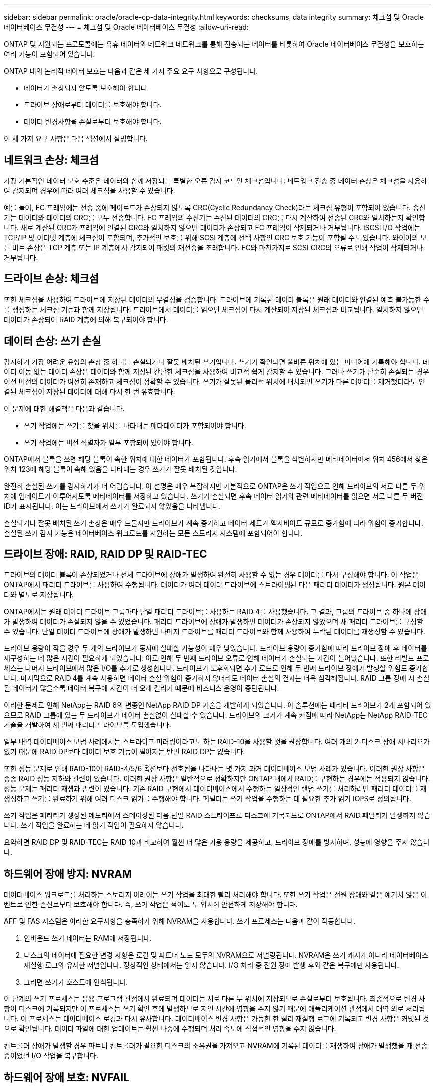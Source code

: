 ---
sidebar: sidebar 
permalink: oracle/oracle-dp-data-integrity.html 
keywords: checksums, data integrity 
summary: 체크섬 및 Oracle 데이터베이스 무결성 
---
= 체크섬 및 Oracle 데이터베이스 무결성
:allow-uri-read: 


[role="lead"]
ONTAP 및 지원되는 프로토콜에는 유휴 데이터와 네트워크 네트워크를 통해 전송되는 데이터를 비롯하여 Oracle 데이터베이스 무결성을 보호하는 여러 기능이 포함되어 있습니다.

ONTAP 내의 논리적 데이터 보호는 다음과 같은 세 가지 주요 요구 사항으로 구성됩니다.

* 데이터가 손상되지 않도록 보호해야 합니다.
* 드라이브 장애로부터 데이터를 보호해야 합니다.
* 데이터 변경사항을 손실로부터 보호해야 합니다.


이 세 가지 요구 사항은 다음 섹션에서 설명합니다.



== 네트워크 손상: 체크섬

가장 기본적인 데이터 보호 수준은 데이터와 함께 저장되는 특별한 오류 감지 코드인 체크섬입니다. 네트워크 전송 중 데이터 손상은 체크섬을 사용하여 감지되며 경우에 따라 여러 체크섬을 사용할 수 있습니다.

예를 들어, FC 프레임에는 전송 중에 페이로드가 손상되지 않도록 CRC(Cyclic Redundancy Check)라는 체크섬 유형이 포함되어 있습니다. 송신기는 데이터와 데이터의 CRC를 모두 전송합니다. FC 프레임의 수신기는 수신된 데이터의 CRC를 다시 계산하여 전송된 CRC와 일치하는지 확인합니다. 새로 계산된 CRC가 프레임에 연결된 CRC와 일치하지 않으면 데이터가 손상되고 FC 프레임이 삭제되거나 거부됩니다. iSCSI I/O 작업에는 TCP/IP 및 이더넷 계층에 체크섬이 포함되며, 추가적인 보호를 위해 SCSI 계층에 선택 사항인 CRC 보호 기능이 포함될 수도 있습니다. 와이어의 모든 비트 손상은 TCP 계층 또는 IP 계층에서 감지되어 패킷의 재전송을 초래합니다. FC와 마찬가지로 SCSI CRC의 오류로 인해 작업이 삭제되거나 거부됩니다.



== 드라이브 손상: 체크섬

또한 체크섬을 사용하여 드라이브에 저장된 데이터의 무결성을 검증합니다. 드라이브에 기록된 데이터 블록은 원래 데이터와 연결된 예측 불가능한 수를 생성하는 체크섬 기능과 함께 저장됩니다. 드라이브에서 데이터를 읽으면 체크섬이 다시 계산되어 저장된 체크섬과 비교됩니다. 일치하지 않으면 데이터가 손상되어 RAID 계층에 의해 복구되어야 합니다.



== 데이터 손상: 쓰기 손실

감지하기 가장 어려운 유형의 손상 중 하나는 손실되거나 잘못 배치된 쓰기입니다. 쓰기가 확인되면 올바른 위치에 있는 미디어에 기록해야 합니다. 데이터 이동 없는 데이터 손상은 데이터와 함께 저장된 간단한 체크섬을 사용하여 비교적 쉽게 감지할 수 있습니다. 그러나 쓰기가 단순히 손실되는 경우 이전 버전의 데이터가 여전히 존재하고 체크섬이 정확할 수 있습니다. 쓰기가 잘못된 물리적 위치에 배치되면 쓰기가 다른 데이터를 제거했더라도 연결된 체크섬이 저장된 데이터에 대해 다시 한 번 유효합니다.

이 문제에 대한 해결책은 다음과 같습니다.

* 쓰기 작업에는 쓰기를 찾을 위치를 나타내는 메타데이터가 포함되어야 합니다.
* 쓰기 작업에는 버전 식별자가 일부 포함되어 있어야 합니다.


ONTAP에서 블록을 쓰면 해당 블록이 속한 위치에 대한 데이터가 포함됩니다. 후속 읽기에서 블록을 식별하지만 메타데이터에서 위치 456에서 찾은 위치 123에 해당 블록이 속해 있음을 나타내는 경우 쓰기가 잘못 배치된 것입니다.

완전히 손실된 쓰기를 감지하기가 더 어렵습니다. 이 설명은 매우 복잡하지만 기본적으로 ONTAP은 쓰기 작업으로 인해 드라이브의 서로 다른 두 위치에 업데이트가 이루어지도록 메타데이터를 저장하고 있습니다. 쓰기가 손실되면 후속 데이터 읽기와 관련 메타데이터를 읽으면 서로 다른 두 버전 ID가 표시됩니다. 이는 드라이브에서 쓰기가 완료되지 않았음을 나타냅니다.

손실되거나 잘못 배치된 쓰기 손상은 매우 드물지만 드라이브가 계속 증가하고 데이터 세트가 엑사바이트 규모로 증가함에 따라 위험이 증가합니다. 손실된 쓰기 감지 기능은 데이터베이스 워크로드를 지원하는 모든 스토리지 시스템에 포함되어야 합니다.



== 드라이브 장애: RAID, RAID DP 및 RAID-TEC

드라이브의 데이터 블록이 손상되었거나 전체 드라이브에 장애가 발생하여 완전히 사용할 수 없는 경우 데이터를 다시 구성해야 합니다. 이 작업은 ONTAP에서 패리티 드라이브를 사용하여 수행됩니다. 데이터가 여러 데이터 드라이브에 스트라이핑된 다음 패리티 데이터가 생성됩니다. 원본 데이터와 별도로 저장됩니다.

ONTAP에서는 원래 데이터 드라이브 그룹마다 단일 패리티 드라이브를 사용하는 RAID 4를 사용했습니다. 그 결과, 그룹의 드라이브 중 하나에 장애가 발생하여 데이터가 손실되지 않을 수 있었습니다. 패리티 드라이브에 장애가 발생하면 데이터가 손상되지 않았으며 새 패리티 드라이브를 구성할 수 있습니다. 단일 데이터 드라이브에 장애가 발생하면 나머지 드라이브를 패리티 드라이브와 함께 사용하여 누락된 데이터를 재생성할 수 있습니다.

드라이브 용량이 작을 경우 두 개의 드라이브가 동시에 실패할 가능성이 매우 낮았습니다. 드라이브 용량이 증가함에 따라 드라이브 장애 후 데이터를 재구성하는 데 많은 시간이 필요하게 되었습니다. 이로 인해 두 번째 드라이브 오류로 인해 데이터가 손실되는 기간이 늘어났습니다. 또한 리빌드 프로세스는 나머지 드라이브에서 많은 I/O를 추가로 생성합니다. 드라이브가 노후화되면 추가 로드로 인해 두 번째 드라이브 장애가 발생할 위험도 증가합니다. 마지막으로 RAID 4를 계속 사용하면 데이터 손실 위험이 증가하지 않더라도 데이터 손실의 결과는 더욱 심각해집니다. RAID 그룹 장애 시 손실될 데이터가 많을수록 데이터 복구에 시간이 더 오래 걸리기 때문에 비즈니스 운영이 중단됩니다.

이러한 문제로 인해 NetApp는 RAID 6의 변종인 NetApp RAID DP 기술을 개발하게 되었습니다. 이 솔루션에는 패리티 드라이브가 2개 포함되어 있으므로 RAID 그룹에 있는 두 드라이브가 데이터 손실없이 실패할 수 있습니다. 드라이브의 크기가 계속 커짐에 따라 NetApp는 NetApp RAID-TEC 기술을 개발하여 세 번째 패리티 드라이브를 도입했습니다.

일부 내역 데이터베이스 모범 사례에서는 스트라이프 미러링이라고도 하는 RAID-10을 사용할 것을 권장합니다. 여러 개의 2-디스크 장애 시나리오가 있기 때문에 RAID DP보다 데이터 보호 기능이 떨어지는 반면 RAID DP는 없습니다.

또한 성능 문제로 인해 RAID-10이 RAID-4/5/6 옵션보다 선호됨을 나타내는 몇 가지 과거 데이터베이스 모범 사례가 있습니다. 이러한 권장 사항은 종종 RAID 성능 저하와 관련이 있습니다. 이러한 권장 사항은 일반적으로 정확하지만 ONTAP 내에서 RAID를 구현하는 경우에는 적용되지 않습니다. 성능 문제는 패리티 재생과 관련이 있습니다. 기존 RAID 구현에서 데이터베이스에서 수행하는 일상적인 랜덤 쓰기를 처리하려면 패리티 데이터를 재생성하고 쓰기를 완료하기 위해 여러 디스크 읽기를 수행해야 합니다. 페널티는 쓰기 작업을 수행하는 데 필요한 추가 읽기 IOPS로 정의됩니다.

쓰기 작업은 패리티가 생성된 메모리에서 스테이징된 다음 단일 RAID 스트라이프로 디스크에 기록되므로 ONTAP에서 RAID 패널티가 발생하지 않습니다. 쓰기 작업을 완료하는 데 읽기 작업이 필요하지 않습니다.

요약하면 RAID DP 및 RAID-TEC는 RAID 10과 비교하여 훨씬 더 많은 가용 용량을 제공하고, 드라이브 장애를 방지하며, 성능에 영향을 주지 않습니다.



== 하드웨어 장애 방지: NVRAM

데이터베이스 워크로드를 처리하는 스토리지 어레이는 쓰기 작업을 최대한 빨리 처리해야 합니다. 또한 쓰기 작업은 전원 장애와 같은 예기치 않은 이벤트로 인한 손실로부터 보호해야 합니다. 즉, 쓰기 작업은 적어도 두 위치에 안전하게 저장해야 합니다.

AFF 및 FAS 시스템은 이러한 요구사항을 충족하기 위해 NVRAM을 사용합니다. 쓰기 프로세스는 다음과 같이 작동합니다.

. 인바운드 쓰기 데이터는 RAM에 저장됩니다.
. 디스크의 데이터에 필요한 변경 사항은 로컬 및 파트너 노드 모두의 NVRAM으로 저널링됩니다. NVRAM은 쓰기 캐시가 아니라 데이터베이스 재실행 로그와 유사한 저널입니다. 정상적인 상태에서는 읽지 않습니다. I/O 처리 중 전원 장애 발생 후와 같은 복구에만 사용됩니다.
. 그러면 쓰기가 호스트에 인식됩니다.


이 단계의 쓰기 프로세스는 응용 프로그램 관점에서 완료되며 데이터는 서로 다른 두 위치에 저장되므로 손실로부터 보호됩니다. 최종적으로 변경 사항이 디스크에 기록되지만 이 프로세스는 쓰기 확인 후에 발생하므로 지연 시간에 영향을 주지 않기 때문에 애플리케이션 관점에서 대역 외로 처리됩니다. 이 프로세스는 데이터베이스 로깅과 다시 유사합니다. 데이터베이스 변경 사항은 가능한 한 빨리 재실행 로그에 기록되고 변경 사항은 커밋된 것으로 확인됩니다. 데이터 파일에 대한 업데이트는 훨씬 나중에 수행되며 처리 속도에 직접적인 영향을 주지 않습니다.

컨트롤러 장애가 발생할 경우 파트너 컨트롤러가 필요한 디스크의 소유권을 가져오고 NVRAM에 기록된 데이터를 재생하여 장애가 발생했을 때 전송 중이었던 I/O 작업을 복구합니다.



== 하드웨어 장애 보호: NVFAIL

앞서 설명한 것처럼, 쓰기는 하나 이상의 다른 컨트롤러에서 로컬 NVRAM 및 NVRAM에 로그인되기 전까지는 승인되지 않습니다. 이렇게 하면 하드웨어 장애나 정전이 발생해도 전송 중인 I/O가 손실되지 않습니다 로컬 NVRAM에 장애가 발생하거나 HA 파트너에 대한 연결이 실패하면 전송 중인 이 데이터는 더 이상 미러링되지 않습니다.

로컬 NVRAM에 오류가 보고되면 노드가 종료됩니다. 이 종료를 통해 HA 파트너 컨트롤러로 페일오버됩니다. 오류가 발생한 컨트롤러가 쓰기 작업을 인식하지 못했기 때문에 데이터가 손실되지 않습니다.

페일오버가 강제 적용되지 않는 한 ONTAP는 데이터가 동기화되지 않을 때 페일오버를 허용하지 않습니다. 이러한 방식으로 조건을 강제로 변경하면 데이터가 원래 컨트롤러에 남겨질 수 있으며 데이터 손실이 허용되는 수준임을 알 수 있습니다.

데이터베이스는 디스크에 대규모 내부 데이터 캐시를 유지하기 때문에 페일오버가 강제 적용되는 경우 손상에 특히 취약합니다. 강제 적용 페일오버가 발생하면 이전에 승인되었던 변경사항이 효과적으로 폐기됩니다. 스토리지 어레이의 콘텐츠가 사실상 이전 시간으로 이동하며, 데이터베이스 캐시의 상태는 디스크에 있는 데이터의 상태를 더 이상 반영하지 않습니다.

이 상황에서 데이터를 보호하기 위해 ONTAP에서는 NVRAM 장애에 대비하여 특별한 보호를 제공하도록 볼륨을 구성할 수 있습니다. 이 보호 메커니즘이 트리거되면 볼륨이 NVFAIL이라는 상태로 전환됩니다. 이 상태에서는 I/O 오류가 발생하여 오래된 데이터를 사용하지 않도록 애플리케이션이 종료됩니다. 확인된 쓰기가 스토리지 배열에 있어야 하므로 데이터가 손실되지 않아야 합니다.

일반적인 다음 단계는 관리자가 LUN 및 볼륨을 수동으로 다시 온라인 상태로 전환하기 전에 호스트를 완전히 종료하는 것입니다. 이러한 단계에는 일부 작업이 포함될 수 있지만 이 접근 방식은 데이터 무결성을 보장하는 가장 안전한 방법입니다. 모든 데이터에 이 보호가 필요한 것은 아니므로 NVFAIL 동작을 볼륨별로 구성할 수 있습니다.



== 사이트 및 쉘프 장애 보호: SyncMirror 및 플렉스

SyncMirror는 RAID DP 또는 RAID-TEC를 향상하지만 대체하지는 않는 미러링 기술입니다. 2개의 독립적인 RAID 그룹의 콘텐츠를 미러링합니다. 논리적 구성은 다음과 같습니다.

* 드라이브는 위치에 따라 두 개의 풀로 구성됩니다. 하나의 풀은 사이트 A의 모든 드라이브로 구성되고, 두 번째 풀은 사이트 B의 모든 드라이브로 구성됩니다
* 그런 다음 애그리게이트라고 하는 공통 스토리지 풀이 RAID 그룹의 미러링된 세트를 기반으로 생성됩니다. 각 사이트에서 동일한 수의 드라이브가 그려집니다. 예를 들어, 20개 드라이브로 구성된 SyncMirror 애그리게이트는 사이트 A의 드라이브 10개와 사이트 B의 드라이브 10개로 구성됩니다
* 특정 사이트의 각 드라이브 세트는 미러링 사용과 관계없이 하나 이상의 완전히 이중화된 RAID-DP 또는 RAID-TEC 그룹으로 자동으로 구성됩니다. 따라서 사이트 손실 후에도 데이터를 지속적으로 보호할 수 있습니다.


image:syncmirror.png["오류: 그래픽 이미지가 없습니다"]

위 그림은 SyncMirror 구성의 예를 보여 줍니다. 24-드라이브 애그리게이트가 사이트 A에 할당된 쉘프의 드라이브 12개와 사이트 B에 할당된 쉘프의 드라이브 12개로 컨트롤러에서 생성되었습니다 드라이브는 두 개의 미러링된 RAID 그룹으로 그룹화되었습니다. RAID Group 0에는 사이트 B의 6개 드라이브 플렉스에 미러링된 사이트 A의 6개 드라이브 플렉스가 포함되어 있습니다 마찬가지로, RAID 그룹 1에는 사이트 B의 6개 드라이브 플렉스에 미러링되는 사이트 A의 6개 드라이브 플렉스가 포함되어 있습니다

SyncMirror는 일반적으로 각 사이트에 하나의 데이터 복사본으로 MetroCluster 시스템에 원격 미러링을 제공하는 데 사용됩니다. 경우에 따라 단일 시스템에서 추가 수준의 이중화를 제공하기 위해 사용되었습니다. 특히, 쉘프 레벨 이중화를 제공합니다. 드라이브 쉘프에는 이미 이중 전원 공급 장치와 컨트롤러가 포함되어 있으며 전반적으로 판금보다 조금 더 크지만, 경우에 따라 추가 보호가 필요할 수 있습니다. 예를 들어, 한 NetApp 고객은 자동차 테스트에 사용되는 모바일 실시간 분석 플랫폼용 SyncMirror를 구축했습니다. 시스템은 독립적인 UPS 시스템의 독립적인 전원 공급으로 공급되는 두 개의 물리적 랙으로 분리되었습니다.



== 체크섬

체크섬에 대한 주제는 Oracle RMAN 스트리밍 백업을 사용하는 데 익숙한 DBA가 스냅샷 기반 백업으로 마이그레이션하는 데 특히 유용합니다. RMAN은 백업 운영 중에 무결성 점검을 수행하는 기능을 가지고 있습니다. 이것이 유용하기는 하지만 이 기능의 주요 이점은 최신 스토리지 어레이에 사용되지 않는 데이터베이스를 위한 것입니다. Oracle 데이터베이스에 물리적 드라이브를 사용할 때 드라이브가 노후하면 결국 손상이 발생할 확률이 매우 높아지는데, 이 문제는 진정한 스토리지 어레이에서 어레이 기반 체크섬을 통해 해결됩니다.

진정한 스토리지 어레이는 여러 레벨에서 체크섬을 사용하여 데이터 무결성을 보호합니다. IP 기반 네트워크에서 데이터가 손상된 경우 TCP(Transmission Control Protocol) 계층은 패킷 데이터를 거부하고 재전송을 요청합니다. FC 프로토콜은 캡슐화된 SCSI 데이터처럼 체크섬을 포함하고 있습니다. 이것이 어레이에 배치되면 ONTAP에서 RAID 및 체크섬 보호 기능을 수행할 수 있습니다. 대부분의 엔터프라이즈 어레이에서 그렇듯 손상이 발생할 수도 있지만 감지하여 수정할 수 있습니다. 일반적으로 전체 드라이브에 장애가 발생하면 RAID 리빌드가 신속하게 이뤄지며 데이터베이스 무결성은 영향을 받지 않습니다. ONTAP가 드라이브의 데이터가 손상되었음을 의미하는 체크섬 오류를 감지하는 경우가 간혹 있습니다. 그러면 드라이브 작동이 중단되고 RAID 리빌드가 시작됩니다. 여기서도 데이터 무결성은 영향을 받지 않습니다.

또한, Oracle 데이터 파일 및 재실행 로그 아키텍처는 극단적인 환경에서도 최고 수준의 데이터 무결성을 제공하도록 설계되었습니다. 가장 기본적인 레벨에서 Oracle 블록은 거의 모든 I/O에 관한 체크섬과 기본 논리 점검을 포함합니다 Oracle이 충돌하거나 테이블스페이스를 오프라인으로 전환하지 않았다면 데이터는 온전한 상태입니다. 데이터 무결성 점검의 수준은 조정할 수 있으며 쓰기를 확인하도록 Oracle을 구성할 수도 있습니다. 결과적으로 거의 모든 충돌 및 장애 시나리오가 복구될 수 있으며, 극도로 드물긴 하나 복구가 불가능한 상황에서는 손상이 즉시 감지됩니다.

Oracle 데이터베이스를 사용하는 대부분의 NetApp 고객은 스냅샷 기반 백업으로 마이그레이션한 후에 RMAN 및 기타 백업 제품의 사용을 중단합니다. SnapCenter를 통한 블록 레벨 복구를 수행하기 위해 RMAN을 사용할 수 있는 옵션이 여전히 있습니다. 하지만, 일별 기준으로 보면 RMAN, NetBackup 및 기타 제품은 월별 또는 분기별 아카이빙 복사본을 생성하기 위해 가끔씩만 사용됩니다.

어떤 고객은 실행을 선택합니다 `dbv` 정기적으로 기존 데이터베이스에 대한 무결성 검사를 수행합니다. 하지만 NetApp에서는 불필요한 I/O 로드가 생성되기 때문에 이 방식은 권장되지 않습니다. 위에서 설명한 바와 같이 데이터베이스에 이전에 문제가 발생하지 않았다면 의 가능성이 높습니다 `dbv` 문제를 감지하는 것은 거의 0에 가까우며, 이 유틸리티는 네트워크 및 스토리지 시스템에 매우 높은 순차 I/O 로드를 생성합니다. 알려진 Oracle 버그에 관한 노출 같은 손상이 존재한다고 판단할 근거가 있지 않는 한 를 실행할 이유는 없습니다 `dbv`.
